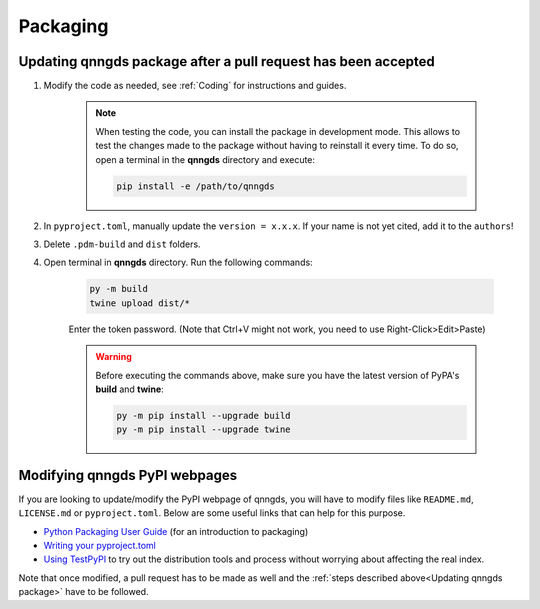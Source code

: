 .. _Packaging:

Packaging 
=========

.. _Updating qnngds package:

Updating qnngds package after a pull request has been accepted
--------------------------------------------------------------

#. Modify the code as needed, see :ref:`Coding` for instructions and guides.

    .. note::
        When testing the code, you can install the package in development mode. This allows to test the changes made 
        to the package without having to reinstall it every time. To do so, open a terminal in the **qnngds** directory and execute:

        .. code-block:: bash

            pip install -e /path/to/qnngds

#. In ``pyproject.toml``, manually update the ``version = x.x.x``. If your name is not yet cited, add it to the ``authors``!

#. Delete ``.pdm-build`` and ``dist`` folders.

#. Open terminal in **qnngds** directory. Run the following commands:
    
    .. code-block:: bash

        py -m build
        twine upload dist/*
    
    Enter the token password. (Note that Ctrl+V might not work, you need to use Right-Click>Edit>Paste)
    
    .. todo::
        Figure out the token/account issue.

    .. warning::
        Before executing the commands above, make sure you have the latest version of PyPA's **build** and **twine**:

        .. code-block:: bash

            py -m pip install --upgrade build
            py -m pip install --upgrade twine

Modifying qnngds PyPI webpages
------------------------------

If you are looking to update/modify the PyPI webpage of qnngds, you will have to
modify files like ``README.md``, ``LICENSE.md`` or ``pyproject.toml``. Below are some
useful links that can help for this purpose. 

* `Python Packaging User Guide <https://packaging.python.org/en/latest/tutorials/packaging-projects/>`_ 
  (for an introduction to packaging)

* `Writing your pyproject.toml <https://packaging.python.org/en/latest/guides/writing-pyproject-toml/>`_

* `Using TestPyPI <https://packaging.python.org/en/latest/guides/using-testpypi/>`_ to try out the 
  distribution tools and process without worrying about affecting the real index.

Note that once modified, a pull request has to be made as well and the
:ref:`steps described above<Updating qnngds package>` have to be followed.

.. todo::
    Figure out the visualization issue for modifying PyPI pages.



